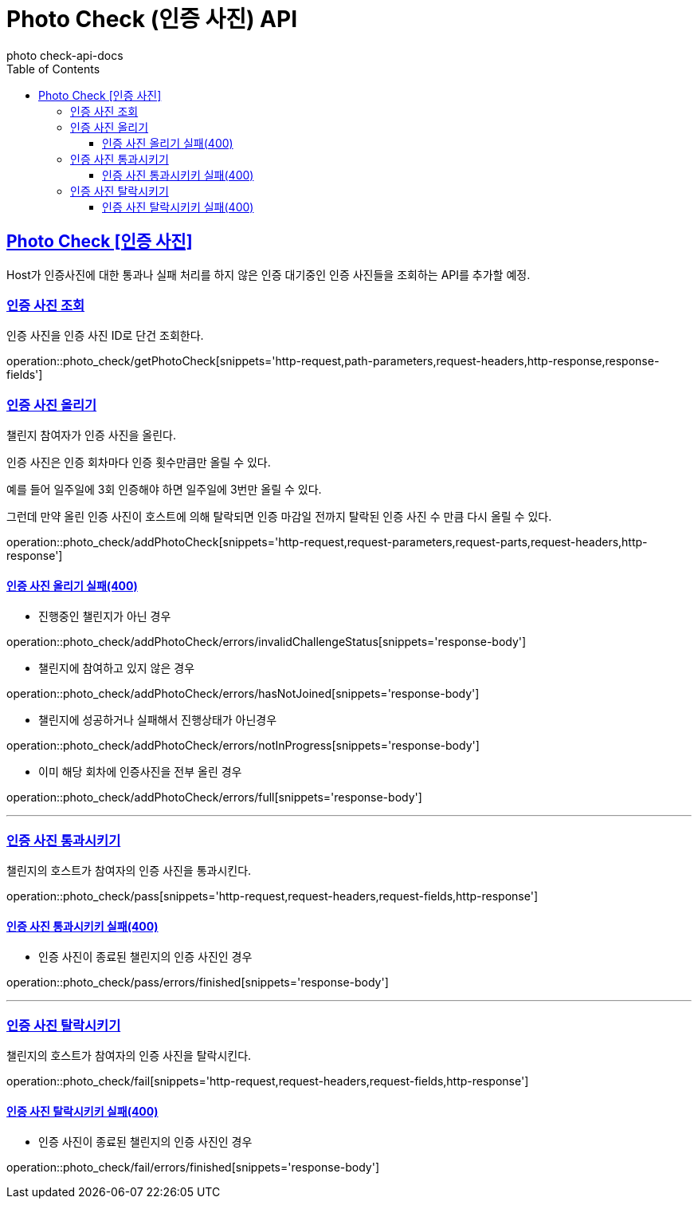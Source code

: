 = Photo Check (인증 사진) API
photo_check-api-docs
:doctype: book
:icons: font
:source-highlighter: highlightjs
:toc: left
:toclevels: 4
:sectlinks:

[[resources-photo_check]]
== Photo Check [인증 사진]

Host가 인증사진에 대한 통과나 실패 처리를 하지 않은 인증 대기중인 인증 사진들을 조회하는 API를 추가할 예정.


[[resources-photo_check-getPhotoCheck]]
===  인증 사진 조회

인증 사진을 인증 사진 ID로 단건 조회한다.

operation::photo_check/getPhotoCheck[snippets='http-request,path-parameters,request-headers,http-response,response-fields']

[[resources-photo_check-addPhotoCheck]]
===  인증 사진 올리기

챌린지 참여자가 인증 사진을 올린다.

인증 사진은 인증 회차마다 인증 횟수만큼만 올릴 수 있다.

예를 들어 일주일에 3회 인증해야 하면 일주일에 3번만 올릴 수 있다.

그런데 만약 올린 인증 사진이 호스트에 의해 탈락되면 인증 마감일 전까지 탈락된 인증 사진 수 만큼 다시 올릴 수 있다.

operation::photo_check/addPhotoCheck[snippets='http-request,request-parameters,request-parts,request-headers,http-response']

==== 인증 사진 올리기 실패(400)

- 진행중인 챌린지가 아닌 경우

operation::photo_check/addPhotoCheck/errors/invalidChallengeStatus[snippets='response-body']

- 챌린지에 참여하고 있지 않은 경우

operation::photo_check/addPhotoCheck/errors/hasNotJoined[snippets='response-body']

- 챌린지에 성공하거나 실패해서 진행상태가 아닌경우

operation::photo_check/addPhotoCheck/errors/notInProgress[snippets='response-body']

- 이미 해당 회차에 인증사진을 전부 올린 경우

operation::photo_check/addPhotoCheck/errors/full[snippets='response-body']

---

[[resources-photo_check-pass]]
===  인증 사진 통과시키기

챌린지의 호스트가 참여자의 인증 사진을 통과시킨다.

operation::photo_check/pass[snippets='http-request,request-headers,request-fields,http-response']

==== 인증 사진 통과시키키 실패(400)

- 인증 사진이 종료된 챌린지의 인증 사진인 경우

operation::photo_check/pass/errors/finished[snippets='response-body']

---

[[resources-photo_check-fail]]
===  인증 사진 탈락시키기

챌린지의 호스트가 참여자의 인증 사진을 탈락시킨다.

operation::photo_check/fail[snippets='http-request,request-headers,request-fields,http-response']

==== 인증 사진 탈락시키키 실패(400)

- 인증 사진이 종료된 챌린지의 인증 사진인 경우

operation::photo_check/fail/errors/finished[snippets='response-body']